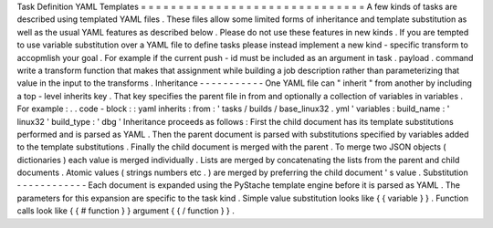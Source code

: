 Task
Definition
YAML
Templates
=
=
=
=
=
=
=
=
=
=
=
=
=
=
=
=
=
=
=
=
=
=
=
=
=
=
=
=
=
=
A
few
kinds
of
tasks
are
described
using
templated
YAML
files
.
These
files
allow
some
limited
forms
of
inheritance
and
template
substitution
as
well
as
the
usual
YAML
features
as
described
below
.
Please
do
not
use
these
features
in
new
kinds
.
If
you
are
tempted
to
use
variable
substitution
over
a
YAML
file
to
define
tasks
please
instead
implement
a
new
kind
-
specific
transform
to
accopmlish
your
goal
.
For
example
if
the
current
push
-
id
must
be
included
as
an
argument
in
task
.
payload
.
command
write
a
transform
function
that
makes
that
assignment
while
building
a
job
description
rather
than
parameterizing
that
value
in
the
input
to
the
transforms
.
Inheritance
-
-
-
-
-
-
-
-
-
-
-
One
YAML
file
can
"
inherit
"
from
another
by
including
a
top
-
level
inherits
key
.
That
key
specifies
the
parent
file
in
from
and
optionally
a
collection
of
variables
in
variables
.
For
example
:
.
.
code
-
block
:
:
yaml
inherits
:
from
:
'
tasks
/
builds
/
base_linux32
.
yml
'
variables
:
build_name
:
'
linux32
'
build_type
:
'
dbg
'
Inheritance
proceeds
as
follows
:
First
the
child
document
has
its
template
substitutions
performed
and
is
parsed
as
YAML
.
Then
the
parent
document
is
parsed
with
substitutions
specified
by
variables
added
to
the
template
substitutions
.
Finally
the
child
document
is
merged
with
the
parent
.
To
merge
two
JSON
objects
(
dictionaries
)
each
value
is
merged
individually
.
Lists
are
merged
by
concatenating
the
lists
from
the
parent
and
child
documents
.
Atomic
values
(
strings
numbers
etc
.
)
are
merged
by
preferring
the
child
document
'
s
value
.
Substitution
-
-
-
-
-
-
-
-
-
-
-
-
Each
document
is
expanded
using
the
PyStache
template
engine
before
it
is
parsed
as
YAML
.
The
parameters
for
this
expansion
are
specific
to
the
task
kind
.
Simple
value
substitution
looks
like
{
{
variable
}
}
.
Function
calls
look
like
{
{
#
function
}
}
argument
{
{
/
function
}
}
.
